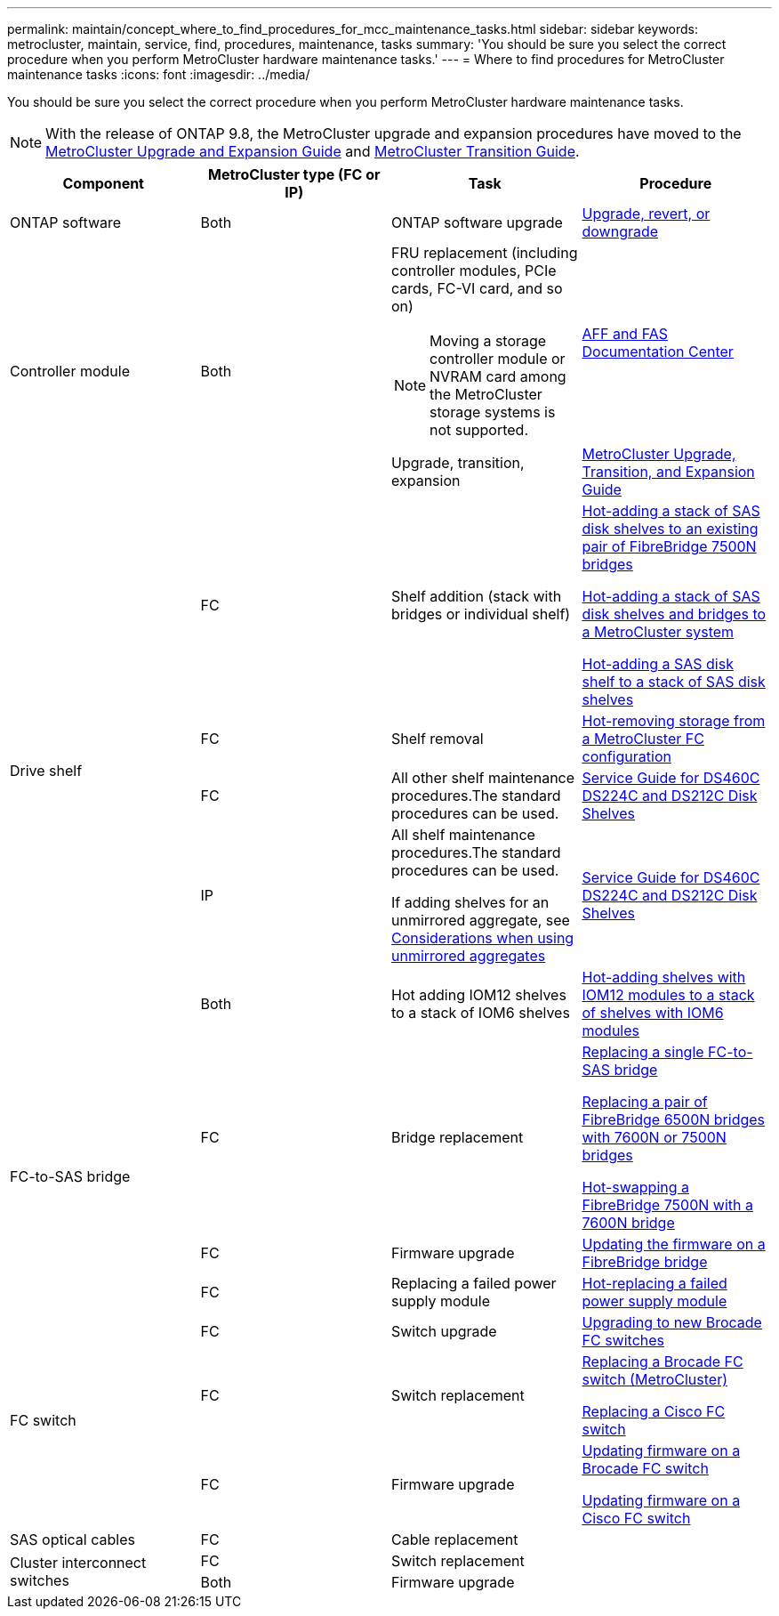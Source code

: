 ---
permalink: maintain/concept_where_to_find_procedures_for_mcc_maintenance_tasks.html
sidebar: sidebar
keywords: metrocluster, maintain, service, find, procedures, maintenance, tasks
summary: 'You should be sure you select the correct procedure when you perform MetroCluster hardware maintenance tasks.'
---
= Where to find procedures for MetroCluster maintenance tasks
:icons: font
:imagesdir: ../media/

[.lead]
You should be sure you select the correct procedure when you perform MetroCluster hardware maintenance tasks.

NOTE: With the release of ONTAP 9.8, the MetroCluster upgrade and expansion procedures have moved to the link:https://docs.netapp.com/us-en/ontap-metrocluster/upgrade/index.html[MetroCluster Upgrade and Expansion Guide] and link:https://docs.netapp.com/us-en/ontap-metrocluster/transition/index.html[MetroCluster Transition Guide].

[options="header"]
|===
| Component| MetroCluster type (FC or IP)| Task| Procedure
a|
ONTAP software
a|
Both
a|
ONTAP software upgrade
a|
https://docs.netapp.com/us-en/ontap/upgrade/index.html[Upgrade, revert, or downgrade]

.2+a|
Controller module
.2+a|
Both
a|
FRU replacement (including controller modules, PCIe cards, FC-VI card, and so on)

NOTE: Moving a storage controller module or NVRAM card among the MetroCluster storage systems is not supported.

a|
https://docs.netapp.com/platstor/index.jsp[AFF and FAS Documentation Center]

a|
Upgrade, transition, expansion
a|
http://docs.netapp.com/ontap-9/topic/com.netapp.doc.dot-mcc-upgrade/home.html[MetroCluster Upgrade, Transition, and Expansion Guide]

.5+a|
Drive shelf
a|
FC
a|
Shelf addition (stack with bridges or individual shelf)
a|
xref:task_hot_add_a_stack_to_exist_7500n_pair.adoc[Hot-adding a stack of SAS disk shelves to an existing pair of FibreBridge 7500N bridges]

xref:task_fb_hot_add_stack_of_shelves_and_bridges.adoc[Hot-adding a stack of SAS disk shelves and bridges to a MetroCluster system]

xref:task_fb_hot_add_shelf.adoc[Hot-adding a SAS disk shelf to a stack of SAS disk shelves]

a|
FC
a|
Shelf removal
a|
xref:task_hot_remove_storage_from_a_mcc_fc_configuration.adoc[Hot-removing storage from a MetroCluster FC configuration]

a|
FC
a|
All other shelf maintenance procedures.The standard procedures can be used.

a|
https://docs.netapp.com/platstor/topic/com.netapp.doc.hw-ds-sas3-service/home.html[Service Guide for DS460C DS224C and DS212C Disk Shelves]

a|
IP
a|
All shelf maintenance procedures.The standard procedures can be used.

If adding shelves for an unmirrored aggregate, see http://docs.netapp.com/ontap-9/topic/com.netapp.doc.dot-mcc-inst-cnfg-ip/GUID-EA385AF8-7786-4C3C-B5AE-1B4CFD3AD2EE.html[Considerations when using unmirrored aggregates]

a|
https://docs.netapp.com/platstor/topic/com.netapp.doc.hw-ds-sas3-service/home.html[Service Guide for DS460C DS224C and DS212C Disk Shelves]

a|
Both
a|
Hot adding IOM12 shelves to a stack of IOM6 shelves
a|
https://docs.netapp.com/platstor/topic/com.netapp.doc.hw-ds-mix-hotadd/home.html[Hot-adding shelves with IOM12 modules to a stack of shelves with IOM6 modules]
.3+a|
FC-to-SAS bridge
a|
FC
a|
Bridge replacement
a|
xref:task_replace_a_sle_fc_to_sas_bridge.adoc[Replacing a single FC-to-SAS bridge]

xref:task_fb_consolidate_replace_a_pair_of_fibrebridge_6500n_bridges_with_7500n_bridges.adoc[Replacing a pair of FibreBridge 6500N bridges with 7600N or 7500N bridges]

link:task_replace_a_sle_fc_to_sas_bridge.html#hot-swapping-a-fibrebridge-7500n-with-a-7600n-bridge[Hot-swapping a FibreBridge 7500N with a 7600N bridge]
a|
FC
a|
Firmware upgrade
a|
xref:task_update_firmware_on_a_fibrebridge_bridge_parent_topic.adoc[Updating the firmware on a FibreBridge bridge]

a|
FC
a|
Replacing a failed power supply module
a|
xref:reference_fb_replace_a_power_supply.adoc[Hot-replacing a failed power supply module]

.3+a|
FC switch
a|
FC
a|
Switch upgrade
a|
xref:task_upgrade_to_new_brocade_switches.adoc[Upgrading to new Brocade FC switches]

a|
FC
a|
Switch replacement
a|
xref:task_replace_a_brocade_fc_switch_mcc.adoc[Replacing a Brocade FC switch (MetroCluster)]

xref:task_replace_a_cisco_fc_switch_mcc.adoc[Replacing a Cisco FC switch]

a|
FC
a|
Firmware upgrade
a|
xref:task_upgrade_or_downgrad_the_firmware_on_a_brocade_fc_switch_mcc.adoc[Updating firmware on a Brocade FC switch]

xref:task_upgrade_or_downgrad_the_firmware_on_a_cisco_fc_switch_mcc.adoc[Updating firmware on a Cisco FC switch]

a|
SAS optical cables
a|
FC
a|
Cable replacement
a|

.2+a|
Cluster interconnect switches
a|
FC
a|
Switch replacement
a|

a|
Both
a|
Firmware upgrade
a|

|===
